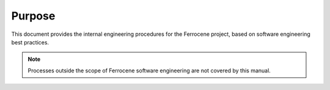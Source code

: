 .. SPDX-License-Identifier: MIT OR Apache-2.0
   SPDX-FileCopyrightText: The Ferrocene Developers

Purpose
=======

This document provides the internal engineering procedures for the Ferrocene
project, based on software engineering best practices.

.. Note::

   Processes outside the scope of Ferrocene software engineering are not
   covered by this manual.

